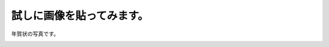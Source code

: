 試しに画像を貼ってみます。
===============================

年賀状の写真です。

.. image:: ./img/nenga_2020.jpeg
   :scale: 80%
   :align: left